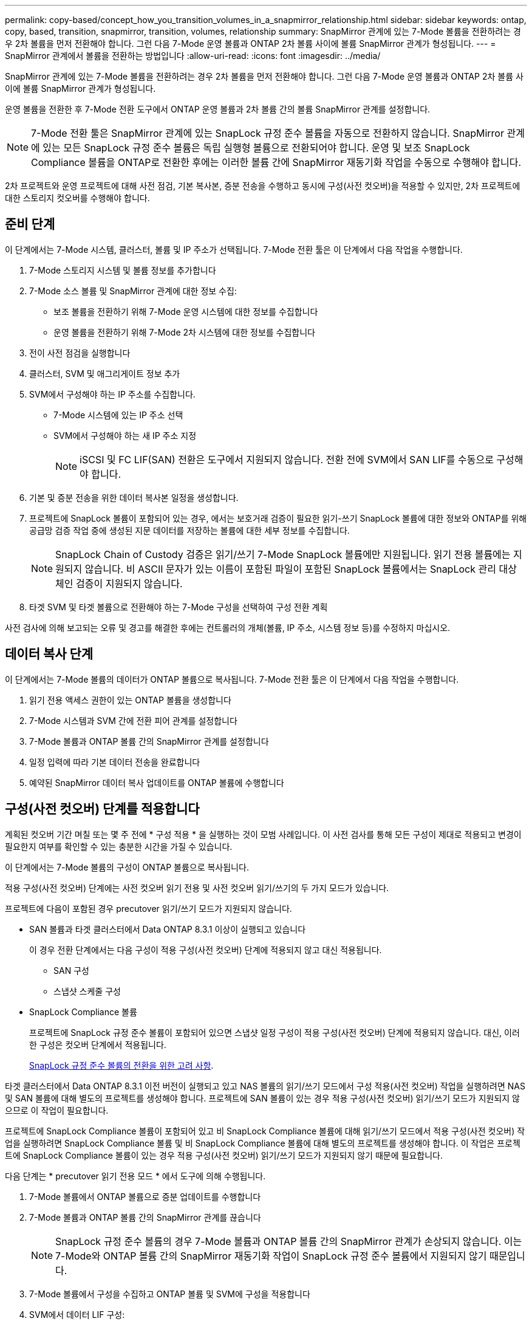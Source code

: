 ---
permalink: copy-based/concept_how_you_transition_volumes_in_a_snapmirror_relationship.html 
sidebar: sidebar 
keywords: ontap, copy, based, transition, snapmirror, transition, volumes, relationship 
summary: SnapMirror 관계에 있는 7-Mode 볼륨을 전환하려는 경우 2차 볼륨을 먼저 전환해야 합니다. 그런 다음 7-Mode 운영 볼륨과 ONTAP 2차 볼륨 사이에 볼륨 SnapMirror 관계가 형성됩니다. 
---
= SnapMirror 관계에서 볼륨을 전환하는 방법입니다
:allow-uri-read: 
:icons: font
:imagesdir: ../media/


[role="lead"]
SnapMirror 관계에 있는 7-Mode 볼륨을 전환하려는 경우 2차 볼륨을 먼저 전환해야 합니다. 그런 다음 7-Mode 운영 볼륨과 ONTAP 2차 볼륨 사이에 볼륨 SnapMirror 관계가 형성됩니다.

운영 볼륨을 전환한 후 7-Mode 전환 도구에서 ONTAP 운영 볼륨과 2차 볼륨 간의 볼륨 SnapMirror 관계를 설정합니다.


NOTE: 7-Mode 전환 툴은 SnapMirror 관계에 있는 SnapLock 규정 준수 볼륨을 자동으로 전환하지 않습니다. SnapMirror 관계에 있는 모든 SnapLock 규정 준수 볼륨은 독립 실행형 볼륨으로 전환되어야 합니다. 운영 및 보조 SnapLock Compliance 볼륨을 ONTAP로 전환한 후에는 이러한 볼륨 간에 SnapMirror 재동기화 작업을 수동으로 수행해야 합니다.

2차 프로젝트와 운영 프로젝트에 대해 사전 점검, 기본 복사본, 증분 전송을 수행하고 동시에 구성(사전 컷오버)을 적용할 수 있지만, 2차 프로젝트에 대한 스토리지 컷오버를 수행해야 합니다.



== 준비 단계

이 단계에서는 7-Mode 시스템, 클러스터, 볼륨 및 IP 주소가 선택됩니다. 7-Mode 전환 툴은 이 단계에서 다음 작업을 수행합니다.

. 7-Mode 스토리지 시스템 및 볼륨 정보를 추가합니다
. 7-Mode 소스 볼륨 및 SnapMirror 관계에 대한 정보 수집:
+
** 보조 볼륨을 전환하기 위해 7-Mode 운영 시스템에 대한 정보를 수집합니다
** 운영 볼륨을 전환하기 위해 7-Mode 2차 시스템에 대한 정보를 수집합니다


. 전이 사전 점검을 실행합니다
. 클러스터, SVM 및 애그리게이트 정보 추가
. SVM에서 구성해야 하는 IP 주소를 수집합니다.
+
** 7-Mode 시스템에 있는 IP 주소 선택
** SVM에서 구성해야 하는 새 IP 주소 지정
+

NOTE: iSCSI 및 FC LIF(SAN) 전환은 도구에서 지원되지 않습니다. 전환 전에 SVM에서 SAN LIF를 수동으로 구성해야 합니다.



. 기본 및 증분 전송을 위한 데이터 복사본 일정을 생성합니다.
. 프로젝트에 SnapLock 볼륨이 포함되어 있는 경우, 에서는 보호거래 검증이 필요한 읽기-쓰기 SnapLock 볼륨에 대한 정보와 ONTAP를 위해 공급망 검증 작업 중에 생성된 지문 데이터를 저장하는 볼륨에 대한 세부 정보를 수집합니다.
+

NOTE: SnapLock Chain of Custody 검증은 읽기/쓰기 7-Mode SnapLock 볼륨에만 지원됩니다. 읽기 전용 볼륨에는 지원되지 않습니다. 비 ASCII 문자가 있는 이름이 포함된 파일이 포함된 SnapLock 볼륨에서는 SnapLock 관리 대상 체인 검증이 지원되지 않습니다.

. 타겟 SVM 및 타겟 볼륨으로 전환해야 하는 7-Mode 구성을 선택하여 구성 전환 계획


사전 검사에 의해 보고되는 오류 및 경고를 해결한 후에는 컨트롤러의 개체(볼륨, IP 주소, 시스템 정보 등)를 수정하지 마십시오.



== 데이터 복사 단계

이 단계에서는 7-Mode 볼륨의 데이터가 ONTAP 볼륨으로 복사됩니다. 7-Mode 전환 툴은 이 단계에서 다음 작업을 수행합니다.

. 읽기 전용 액세스 권한이 있는 ONTAP 볼륨을 생성합니다
. 7-Mode 시스템과 SVM 간에 전환 피어 관계를 설정합니다
. 7-Mode 볼륨과 ONTAP 볼륨 간의 SnapMirror 관계를 설정합니다
. 일정 입력에 따라 기본 데이터 전송을 완료합니다
. 예약된 SnapMirror 데이터 복사 업데이트를 ONTAP 볼륨에 수행합니다




== 구성(사전 컷오버) 단계를 적용합니다

계획된 컷오버 기간 며칠 또는 몇 주 전에 * 구성 적용 * 을 실행하는 것이 모범 사례입니다. 이 사전 검사를 통해 모든 구성이 제대로 적용되고 변경이 필요한지 여부를 확인할 수 있는 충분한 시간을 가질 수 있습니다.

이 단계에서는 7-Mode 볼륨의 구성이 ONTAP 볼륨으로 복사됩니다.

적용 구성(사전 컷오버) 단계에는 사전 컷오버 읽기 전용 및 사전 컷오버 읽기/쓰기의 두 가지 모드가 있습니다.

프로젝트에 다음이 포함된 경우 precutover 읽기/쓰기 모드가 지원되지 않습니다.

* SAN 볼륨과 타겟 클러스터에서 Data ONTAP 8.3.1 이상이 실행되고 있습니다
+
이 경우 전환 단계에서는 다음 구성이 적용 구성(사전 컷오버) 단계에 적용되지 않고 대신 적용됩니다.

+
** SAN 구성
** 스냅샷 스케줄 구성


* SnapLock Compliance 볼륨
+
프로젝트에 SnapLock 규정 준수 볼륨이 포함되어 있으면 스냅샷 일정 구성이 적용 구성(사전 컷오버) 단계에 적용되지 않습니다. 대신, 이러한 구성은 컷오버 단계에서 적용됩니다.

+
xref:concept_considerations_for_transitioning_of_snaplock_compliance_volumes.adoc[SnapLock 규정 준수 볼륨의 전환을 위한 고려 사항].



타겟 클러스터에서 Data ONTAP 8.3.1 이전 버전이 실행되고 있고 NAS 볼륨의 읽기/쓰기 모드에서 구성 적용(사전 컷오버) 작업을 실행하려면 NAS 및 SAN 볼륨에 대해 별도의 프로젝트를 생성해야 합니다. 프로젝트에 SAN 볼륨이 있는 경우 적용 구성(사전 컷오버) 읽기/쓰기 모드가 지원되지 않으므로 이 작업이 필요합니다.

프로젝트에 SnapLock Compliance 볼륨이 포함되어 있고 비 SnapLock Compliance 볼륨에 대해 읽기/쓰기 모드에서 적용 구성(사전 컷오버) 작업을 실행하려면 SnapLock Compliance 볼륨 및 비 SnapLock Compliance 볼륨에 대해 별도의 프로젝트를 생성해야 합니다. 이 작업은 프로젝트에 SnapLock Compliance 볼륨이 있는 경우 적용 구성(사전 컷오버) 읽기/쓰기 모드가 지원되지 않기 때문에 필요합니다.

다음 단계는 * precutover 읽기 전용 모드 * 에서 도구에 의해 수행됩니다.

. 7-Mode 볼륨에서 ONTAP 볼륨으로 증분 업데이트를 수행합니다
. 7-Mode 볼륨과 ONTAP 볼륨 간의 SnapMirror 관계를 끊습니다
+

NOTE: SnapLock 규정 준수 볼륨의 경우 7-Mode 볼륨과 ONTAP 볼륨 간의 SnapMirror 관계가 손상되지 않습니다. 이는 7-Mode와 ONTAP 볼륨 간의 SnapMirror 재동기화 작업이 SnapLock 규정 준수 볼륨에서 지원되지 않기 때문입니다.

. 7-Mode 볼륨에서 구성을 수집하고 ONTAP 볼륨 및 SVM에 구성을 적용합니다
. SVM에서 데이터 LIF 구성:
+
** 관리 다운 상태의 SVM에서 기존 7-Mode IP 주소가 생성됩니다.
** 관리 작동 상태의 SVM에서 새 IP 주소가 생성됩니다.


. 7-Mode 볼륨과 ONTAP 볼륨 간의 SnapMirror 관계를 재동기화합니다


다음 단계는 * precutover 읽기/쓰기 모드 * 에서 수행됩니다.

. 7-Mode 볼륨에서 ONTAP 볼륨으로 증분 업데이트를 수행합니다
. 7-Mode 볼륨과 ONTAP 볼륨 간의 SnapMirror 관계를 끊습니다
. 7-Mode 볼륨에서 구성을 수집하고 ONTAP 볼륨 및 SVM에 구성을 적용합니다
. SVM에서 데이터 LIF 구성:
+
** 관리 다운 상태의 SVM에서 기존 7-Mode IP 주소가 생성됩니다.
** 관리 작동 상태의 SVM에서 새 IP 주소가 생성됩니다.


. 적용 구성(사전 컷오버) 테스트 중에 ONTAP 볼륨의 읽기/쓰기 데이터 액세스를 테스트합니다
+
구성을 적용한 후 이러한 ONTAP 볼륨을 읽기/쓰기 액세스에 사용할 수 있습니다. 구성을 적용한 후 ONTAP 볼륨을 읽기/쓰기 액세스에 사용할 수 있으므로 적용 구성(사전 컷오버) 테스트 중에 이러한 볼륨에서 읽기/쓰기 데이터 액세스를 테스트할 수 있습니다.

. 수동: ONTAP에서 구성 및 데이터 액세스 확인
. 수동: 테스트 완료
+
ONTAP 볼륨이 재동기화됩니다.





== 스토리지 컷오버(보조 볼륨) 단계

다음 그림은 보조 볼륨의 전환을 보여 줍니다.

image::../media/transition_secondary.gif[전이 보조]

|===
| 단계 | 단계 


 a| 
스토리지 컷오버(보조 볼륨)
 a| 
. 보조 볼륨을 전환하는 중입니다
. 보조 볼륨 간의 SnapMirror 관계 분리 및 삭제
. 7-Mode 운영 볼륨과 ONTAP 2차 볼륨 간의 DR 관계 설정


|===
7-Mode 전환 툴은 이 단계에서 다음 작업을 수행합니다.

. 선택 사항: ONTAP 보조 볼륨에서 주문형 SnapMirror 업데이트를 수행합니다
. 수동: 필요한 경우 클라이언트 액세스 연결을 끊는 중입니다
. 7-Mode 2차 볼륨에서 ONTAP 2차 볼륨으로 마지막 SnapMirror 업데이트를 수행합니다
. 7-Mode 2차 볼륨과 ONTAP 2차 볼륨 간의 SnapMirror 관계를 끊은 후 삭제하여 타겟 볼륨을 읽기/쓰기로 설정합니다
. 타겟 클러스터에서 Data ONTAP 8.3.0 또는 8.3.1이 실행되고 프로젝트에 SAN 볼륨이 포함되어 있는 경우 스냅샷 일정 구성을 적용합니다
. 타겟 클러스터에서 Data ONTAP 8.3.1 이상이 실행 중인 경우 SAN 구성을 적용합니다
+

NOTE: 이 작업 중에 필요한 모든 igroup이 생성됩니다. 2차 볼륨의 경우 컷오버 작업 중에 LUN을 igroup에 매핑할 수 없습니다. 운영 볼륨의 스토리지 컷오버 작업을 완료한 후 보조 LUN을 수동으로 매핑해야 합니다. 하지만 2차 프로젝트에 포함된 독립 실행형 볼륨의 경우, 이 작업 중에 LUN이 igroup에 매핑됩니다.

. 할당량 구성이 있는 경우 적용합니다
. 7-Mode 운영 시스템의 볼륨과 ONTAP 2차 볼륨 사이에 SnapMirror 관계를 설정합니다
+
7-Mode 운영 볼륨과 7-Mode 2차 볼륨 간의 SnapMirror 관계를 업데이트하는 데 사용되는 SnapMirror 일정이 7-Mode 운영 볼륨과 ONTAP 2차 볼륨 간의 SnapMirror 관계에 적용됩니다.

. 7-Mode 시스템에서 전환을 위해 선택한 기존 7-Mode IP 주소를 제거하고 SVM의 데이터 LIF를 관리 상태로 전환합니다
+

NOTE: SAN LIF는 7-Mode 전환 툴을 통해 전환되지 않습니다.

. 선택 사항: 7-Mode 볼륨을 오프라인으로 전환합니다




== 스토리지 컷오버(운영 볼륨) 단계

다음 그림에서는 운영 볼륨의 전환을 보여 줍니다.

image::../media/transition_primary.gif[주요 전환]

|===
| 단계 | 단계 


 a| 
스토리지 컷오버(운영 볼륨)
 a| 
. 운영 볼륨을 전환하는 중입니다
. 7-Mode 시스템에서 클라이언트 연결 끊기(스토리지 컷오버)
. 7-Mode 운영 볼륨과 ONTAP 2차 볼륨 간의 DR 관계 분리 및 삭제
. 운영 볼륨 간의 SnapMirror 관계 분리 및 삭제
. ONTAP 운영 볼륨과 2차 볼륨 간의 SVM 피어 관계 설정
. ONTAP 볼륨 간의 SnapMirror 관계를 재동기화합니다
. ONTAP 볼륨에 대한 클라이언트 액세스를 설정합니다


|===
7-Mode 전환 툴은 이 단계에서 다음 작업을 수행합니다.

. 선택 사항: ONTAP 보조 볼륨에서 주문형 SnapMirror 업데이트를 수행합니다
. 수동: 7-Mode 시스템에서 클라이언트 액세스 연결 끊기
. 7-Mode 운영 볼륨 및 ONTAP 운영 볼륨에서 마지막 증분 업데이트를 수행합니다
. 7-Mode 운영 볼륨과 ONTAP 운영 볼륨 간의 SnapMirror 관계를 끊은 후 삭제하고 타겟 볼륨을 읽기/쓰기로 설정합니다
. 타겟 클러스터에서 Data ONTAP 8.3.0 또는 8.3.1이 실행되고 프로젝트에 SAN 볼륨이 포함되어 있는 경우 스냅샷 일정 구성을 적용합니다
. 타겟 클러스터에서 Data ONTAP 8.3.1 이상이 실행 중인 경우 SAN 구성을 적용합니다
. 할당량 구성이 있는 경우 적용합니다
. 7-Mode 운영 볼륨과 ONTAP 2차 볼륨 간의 SnapMirror 관계를 끊은 후 삭제합니다
. 운영 클러스터와 보조 클러스터 간의 클러스터 피어 및 SVM 피어 관계 설정
. 기본 및 보조 ONTAP 볼륨 간에 SnapMirror 관계 설정
. ONTAP 볼륨 간의 SnapMirror 관계를 재동기화합니다
. 7-Mode 시스템에서 전환을 위해 선택한 기존 7-Mode IP 주소를 제거하고 운영 SVM의 데이터 LIF를 관리 상태로 전환합니다
+

NOTE: SAN LIF는 7-Mode 전환 툴을 통해 전환되지 않습니다.

. 선택 사항: 7-Mode 볼륨을 오프라인으로 전환합니다




== SnapLock 볼륨에 대한 관리 대상 검증 프로세스 체인

관리 보호 검증 작업 체인 수행

. 7-Mode 볼륨에서 모든 WORM 파일을 열거합니다
. 7-Mode 볼륨의 각 WORM 파일 지문(이전 단계에서 열거)을 계산하고 전환된 ONTAP 볼륨의 해당 WORM 파일에 대한 지문을 계산합니다.
. 일치하거나 일치하지 않는 지문이 있는 파일 수와 불일치 이유를 자세히 설명하는 보고서를 생성합니다


[NOTE]
====
* 관리 대상 체인 검증 작업은 ASCII 문자만 있는 파일 이름이 있는 읽기-쓰기 SnapLock 볼륨에 대해서만 지원됩니다.
* 이 작업은 7-Mode SnapLock 볼륨의 파일 수에 따라 상당한 시간이 걸릴 수 있습니다.


====


== 전환 후 단계

컷오버 단계를 성공적으로 완료하고 전환을 완료한 후에는 다음 전환 후 작업을 수행해야 합니다.

. 7-Mode 시스템에서 사용 가능했지만 툴을 통해 SVM으로 자동 전환되지 않은 기능을 수동 방식으로 전환합니다.
. 타겟 클러스터에서 Data ONTAP 8.3.1 이하가 실행 중인 경우 2차 LUN을 수동으로 매핑해야 합니다.
. SAN 전환의 경우 호스트를 수동으로 재구성합니다.
+
http://["SAN 호스트 전환 및 수정"]

. 다음을 확인하여 SVM이 클라이언트에 데이터를 제공할 준비가 되었는지 확인합니다.
+
** SVM의 볼륨은 온라인 및 읽기/쓰기입니다.
** 전환된 IP 주소는 SVM에서 가동되고 연결할 수 있습니다.


. 클라이언트 액세스를 ONTAP 볼륨으로 리디렉션합니다.


* 관련 정보 *

xref:task_transitioning_volumes_using_7mtt.adoc[7-Mode 볼륨에서 데이터 및 구성 마이그레이션]
